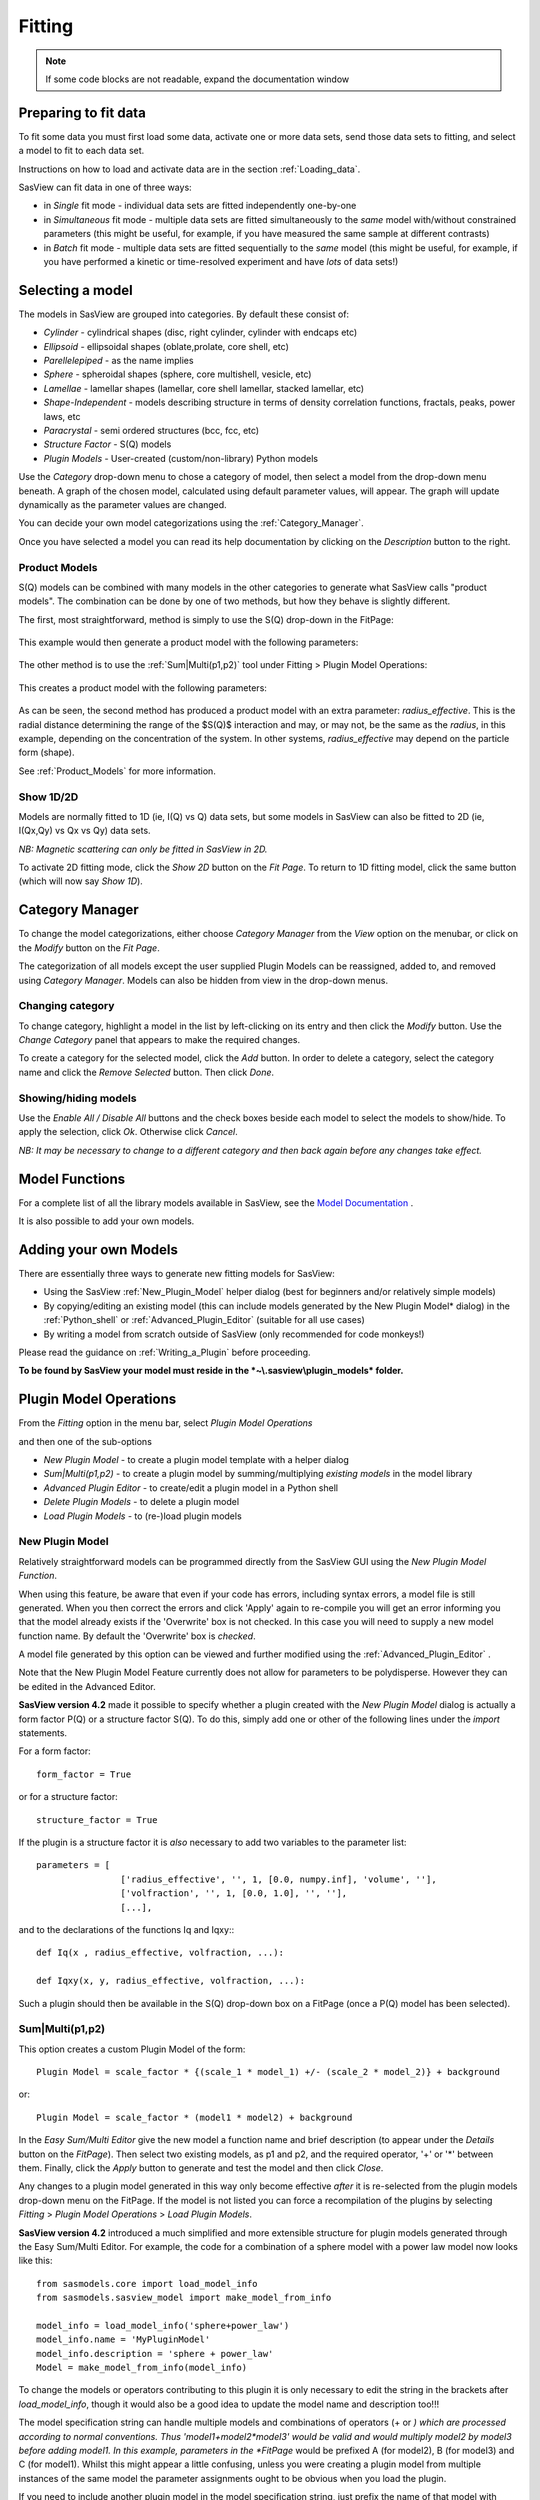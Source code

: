 .. fitting_help.rst

.. This is a port of the original SasView html help file to ReSTructured text
.. by S King, ISIS, during SasView CodeCamp-III in Feb 2015.

Fitting
=======

.. note:: If some code blocks are not readable, expand the documentation window

.. ZZZZZZZZZZZZZZZZZZZZZZZZZZZZZZZZZZZZZZZZZZZZZZZZZZZZZZZZZZZZZZZZZZZZZZZZZZZZZ

Preparing to fit data
---------------------

To fit some data you must first load some data, activate one or more data sets,
send those data sets to fitting, and select a model to fit to each data set.

Instructions on how to load and activate data are in the section :ref:`Loading_data`.

SasView can fit data in one of three ways:

*  in *Single* fit mode - individual data sets are fitted independently one-by-one

*  in *Simultaneous* fit mode - multiple data sets are fitted simultaneously to
   the *same* model with/without constrained parameters (this might be useful,
   for example, if you have measured the same sample at different contrasts)

*  in *Batch* fit mode - multiple data sets are fitted sequentially to the
   *same* model (this might be useful, for example, if you have performed
   a kinetic or time-resolved experiment and have *lots* of data sets!)

.. ZZZZZZZZZZZZZZZZZZZZZZZZZZZZZZZZZZZZZZZZZZZZZZZZZZZZZZZZZZZZZZZZZZZZZZZZZZZZZ

Selecting a model
-----------------

The models in SasView are grouped into categories. By default these consist of:

*  *Cylinder* - cylindrical shapes (disc, right cylinder, cylinder with endcaps
   etc)
*  *Ellipsoid* - ellipsoidal shapes (oblate,prolate, core shell, etc)
*  *Parellelepiped* - as the name implies
*  *Sphere* - spheroidal shapes (sphere, core multishell, vesicle, etc)
*  *Lamellae* - lamellar shapes (lamellar, core shell lamellar, stacked
   lamellar, etc)
*  *Shape-Independent* - models describing structure in terms of density
   correlation functions, fractals, peaks, power laws, etc
*  *Paracrystal* - semi ordered structures (bcc, fcc, etc)
*  *Structure Factor* - S(Q) models
*  *Plugin Models* - User-created (custom/non-library) Python models

Use the *Category* drop-down menu to chose a category of model, then select
a model from the drop-down menu beneath. A graph of the chosen model, calculated
using default parameter values, will appear. The graph will update dynamically
as the parameter values are changed.

You can decide your own model categorizations using the :ref:`Category_Manager`.

Once you have selected a model you can read its help documentation by clicking
on the *Description* button to the right.

Product Models
^^^^^^^^^^^^^^

S(Q) models can be combined with many models in the other categories to
generate what SasView calls "product models". The combination can be done by
one of two methods, but how they behave is slightly different.

The first, most straightforward, method is simply to use the S(Q) drop-down in
the FitPage:

.. figure:: p_and_s_buttons.png

This example would then generate a product model with the following parameters:

.. figure:: p_and_s_buttons_parameters.png

The other method is to use the :ref:`Sum|Multi(p1,p2)` tool under Fitting >
Plugin Model Operations:

.. figure:: p_and_s_sum_model.png

This creates a product model with the following parameters:

.. figure:: p_and_s_sum_model_parameters.png

As can be seen, the second method has produced a product model with an extra
parameter: *radius_effective*. This is the radial distance determining the
range of the $S(Q)$ interaction and may, or may not, be the same as the
*radius*, in this example, depending on the concentration of the system. In
other systems, *radius_effective* may depend on the particle form (shape).

See :ref:`Product_Models` for more information.

Show 1D/2D
^^^^^^^^^^

Models are normally fitted to 1D (ie, I(Q) vs Q) data sets, but some models in
SasView can also be fitted to 2D (ie, I(Qx,Qy) vs Qx vs Qy) data sets.

*NB: Magnetic scattering can only be fitted in SasView in 2D.*

To activate 2D fitting mode, click the *Show 2D* button on the *Fit Page*. To
return to 1D fitting model, click the same button (which will now say *Show 1D*).

.. ZZZZZZZZZZZZZZZZZZZZZZZZZZZZZZZZZZZZZZZZZZZZZZZZZZZZZZZZZZZZZZZZZZZZZZZZZZZZZ

.. _Category_Manager:

Category Manager
----------------

To change the model categorizations, either choose *Category Manager* from the
*View* option on the menubar, or click on the *Modify* button on the *Fit Page*.

.. image:: cat_fig0.png

The categorization of all models except the user supplied Plugin Models can be
reassigned, added to, and removed using *Category Manager*. Models can also be
hidden from view in the drop-down menus.

.. image:: cat_fig1.png

Changing category
^^^^^^^^^^^^^^^^^

To change category, highlight a model in the list by left-clicking on its entry
and then click the *Modify* button. Use the *Change Category* panel that appears
to make the required changes.

.. image:: cat_fig2.png

To create a category for the selected model, click the *Add* button. In order
to delete a category, select the category name and click the *Remove Selected*
button. Then click *Done*.

Showing/hiding models
^^^^^^^^^^^^^^^^^^^^^

Use the *Enable All / Disable All* buttons and the check boxes beside each model
to select the models to show/hide. To apply the selection, click *Ok*. Otherwise
click *Cancel*.

*NB: It may be necessary to change to a different category and then back again*
*before any changes take effect.*

.. ZZZZZZZZZZZZZZZZZZZZZZZZZZZZZZZZZZZZZZZZZZZZZZZZZZZZZZZZZZZZZZZZZZZZZZZZZZZZZ

Model Functions
---------------

For a complete list of all the library models available in SasView, see
the `Model Documentation <../../../sasgui/perspectives/fitting/models/index.html>`_ .

It is also possible to add your own models.

.. ZZZZZZZZZZZZZZZZZZZZZZZZZZZZZZZZZZZZZZZZZZZZZZZZZZZZZZZZZZZZZZZZZZZZZZZZZZZZZ

.. _Adding_your_own_models:

Adding your own Models
----------------------

There are essentially three ways to generate new fitting models for SasView:

*  Using the SasView :ref:`New_Plugin_Model` helper dialog (best for beginners
   and/or relatively simple models)
*  By copying/editing an existing model (this can include models generated by
   the New Plugin Model* dialog) in the :ref:`Python_shell` or
   :ref:`Advanced_Plugin_Editor` (suitable for all use cases)
*  By writing a model from scratch outside of SasView (only recommended for code
   monkeys!)

Please read the guidance on :ref:`Writing_a_Plugin` before proceeding.

**To be found by SasView your model must reside in the *~\\.sasview\\plugin_models* folder.**

.. ZZZZZZZZZZZZZZZZZZZZZZZZZZZZZZZZZZZZZZZZZZZZZZZZZZZZZZZZZZZZZZZZZZZZZZZZZZZZZ

.. _Plugin_Model_Operations:

Plugin Model Operations
-----------------------

From the *Fitting* option in the menu bar, select *Plugin Model Operations*

.. image:: edit_model_menu.png

and then one of the sub-options

*  *New Plugin Model* - to create a plugin model template with a helper dialog
*  *Sum|Multi(p1,p2)* - to create a plugin model by summing/multiplying *existing models* in the model library
*  *Advanced Plugin Editor* - to create/edit a plugin model in a Python shell
*  *Delete Plugin Models* - to delete a plugin model
*  *Load Plugin Models* - to (re-)load plugin models

.. _New_Plugin_Model:

New Plugin Model
^^^^^^^^^^^^^^^^

Relatively straightforward models can be programmed directly from the SasView
GUI using the *New Plugin Model Function*.

.. image:: new_model.png

When using this feature, be aware that even if your code has errors, including
syntax errors, a model file is still generated. When you then correct the errors
and click 'Apply' again to re-compile you will get an error informing you that
the model already exists if the 'Overwrite' box is not checked. In this case you
will need to supply a new model function name. By default the 'Overwrite' box is
*checked*\ .

A model file generated by this option can be viewed and further modified using
the :ref:`Advanced_Plugin_Editor` .

Note that the New Plugin Model Feature currently does not allow for parameters
to be polydisperse.  However they can be edited in the Advanced Editor.


**SasView version 4.2** made it possible to specify whether a plugin created
with the *New Plugin Model* dialog is actually a form factor P(Q) or a structure
factor S(Q). To do this, simply add one or other of the following lines under
the *import* statements.

For a form factor::

     form_factor = True

or for a structure factor::

     structure_factor = True

If the plugin is a structure factor it is *also* necessary to add two variables
to the parameter list::

     parameters = [
                     ['radius_effective', '', 1, [0.0, numpy.inf], 'volume', ''],
                     ['volfraction', '', 1, [0.0, 1.0], '', ''],
                     [...],

and to the declarations of the functions Iq and Iqxy:::

     def Iq(x , radius_effective, volfraction, ...):

     def Iqxy(x, y, radius_effective, volfraction, ...):

Such a plugin should then be available in the S(Q) drop-down box on a FitPage (once
a P(Q) model has been selected).

.. _Sum|Multi(p1,p2):

Sum|Multi(p1,p2)
^^^^^^^^^^^^^^^^

.. image:: sum_model.png

This option creates a custom Plugin Model of the form::

     Plugin Model = scale_factor * {(scale_1 * model_1) +/- (scale_2 * model_2)} + background

or::

     Plugin Model = scale_factor * (model1 * model2) + background

In the *Easy Sum/Multi Editor* give the new model a function name and brief
description (to appear under the *Details* button on the *FitPage*). Then select
two existing models, as p1 and p2, and the required operator, '+' or '*' between
them. Finally, click the *Apply* button to generate and test the model and then click *Close*.

Any changes to a plugin model generated in this way only become effective *after* it is re-selected
from the plugin models drop-down menu on the FitPage. If the model is not listed you can force a
recompilation of the plugins by selecting *Fitting* > *Plugin Model Operations* > *Load Plugin Models*.

**SasView version 4.2** introduced a much simplified and more extensible structure for plugin models
generated through the Easy Sum/Multi Editor. For example, the code for a combination of a sphere model
with a power law model now looks like this::

     from sasmodels.core import load_model_info
     from sasmodels.sasview_model import make_model_from_info

     model_info = load_model_info('sphere+power_law')
     model_info.name = 'MyPluginModel'
     model_info.description = 'sphere + power_law'
     Model = make_model_from_info(model_info)

To change the models or operators contributing to this plugin it is only necessary to edit the string
in the brackets after *load_model_info*, though it would also be a good idea to update the model name
and description too!!!

The model specification string can handle multiple models and combinations of operators (+ or *) which
are processed according to normal conventions. Thus 'model1+model2*model3' would be valid and would
multiply model2 by model3 before adding model1. In this example, parameters in the *FitPage* would be
prefixed A (for model2), B (for model3) and C (for model1). Whilst this might appear a little
confusing, unless you were creating a plugin model from multiple instances of the same model the parameter
assignments ought to be obvious when you load the plugin.

If you need to include another plugin model in the model specification string, just prefix the name of
that model with *custom*. For instance::

     sphere+custom.MyPluginModel

To create a P(Q)*\S(Q) model use the @ symbol instead of * like this::

     sphere@hardsphere

This streamlined approach to building complex plugin models from existing library models, or models
available on the *Model Marketplace*, also permits the creation of P(Q)*\S(Q) plugin models, something
that was not possible in earlier versions of SasView.

.. _Advanced_Plugin_Editor:

Advanced Plugin Editor
^^^^^^^^^^^^^^^^^^^^^^

Selecting this option shows all the plugin models in the plugin model folder, on Windows this is

  *C:\\Users\\{username}\\.sasview\\plugin_models*

You can edit, modify, and save the Python code in any of these models using the
*Advanced Plugin Model Editor*. Note that this is actually the same tool as the :ref:`Python_shell` .

For details of the SasView plugin model format see :ref:`Writing_a_Plugin` .

.. note:: Model files generated with the Sum/Multi option are still using the SasView 3.x model format. Unless you are confident about what you are doing, it is recommended that you only modify lines denoted with the ## <----- comments!

When editing is complete, select *Run* > *Check Model* from the *Advanced Plugin Model Editor* menu bar. An *Info* box will appear with the results of the compilation and model unit tests. The model will only be usable if the tests 'pass'.

.. image:: ../calculator/new_pycrust_example_2.png

To use the model, go to the relevant *Fit Page*, select the *Plugin Models*
category and then select the model from the drop-down menu.

Any changes to a plugin model generated in this way only become effective *after* it is re-selected from the model drop-down menu on the FitPage.

Delete Plugin Models
^^^^^^^^^^^^^^^^^^^^

Simply highlight the plugin model to be removed. The operation is final!!!

*NB: Models shipped with SasView cannot be removed in this way.*

Load Plugin Models
^^^^^^^^^^^^^^^^^^

This option loads (or re-loads) all models present in the
*~\\.sasview\\plugin_models* folder.

.. ZZZZZZZZZZZZZZZZZZZZZZZZZZZZZZZZZZZZZZZZZZZZZZZZZZZZZZZZZZZZZZZZZZZZZZZZZZZZZ

.. _Fitting_Options:

Fitting Options
---------------

It is possible to specify which optimiser SasView should use to fit the data, and
to modify some of the configurational parameters for each optimiser.

From *Fitting* in the menu bar select *Fit Options*, then select one of the following
optimisers:

*  DREAM
*  Levenberg-Marquardt
*  Quasi-Newton BFGS
*  Differential Evolution
*  Nelder-Mead Simplex

The DREAM optimiser is the most sophisticated, but may not necessarily be the best
option for fitting simple models. If uncertain, try the Levenberg-Marquardt optimiser
initially.

These optimisers form the *Bumps* package written by P Kienzle. For more information
on each optimiser, see the :ref:`Fitting_Documentation`.

.. ZZZZZZZZZZZZZZZZZZZZZZZZZZZZZZZZZZZZZZZZZZZZZZZZZZZZZZZZZZZZZZZZZZZZZZZZZZZZZ

Fitting Integer Parameters
--------------------------

Most of the parameters in SasView models will naturally take floating point (decimal) 
values, but there are some parameters which can only have integer values. Examples 
include, but are not limited to, the number of shells in a multilayer vesicle, the 
number of beads in a pearl necklace, the number of arms of a star polymer, and so on.
Wherever possible/recognised, the integer nature of a parameter is specified in the 
respective model documentation and/or parameter table, so read the documentation 
carefully!

Integer parameters must be fitted with care.

Start with your best possible guess for the value of the parameter. And using 
*a priori* knowledge, fix as many of the other parameters as possible.
 
The SasView optimizers treat integer parameters internally as floating point 
numbers, but the values presented to the user are truncated or rounded, as 
appropriate.

In most instances integer parameters will probably be greater than zero. A good 
policy in such cases is to use a constraint to enforce this.

Because an integer parameter should, by definition, only move in integer steps, 
problems may be encountered if the optimizer step size is too small. Similarly, 
be **very careful** about applying polydispersity to integer parameters.

The Levenberg-Marquardt and Quasi-Newton BFGS (and other derivative-based) 
optimizers are probably best avoided for fitting models with integer parameters.

.. ZZZZZZZZZZZZZZZZZZZZZZZZZZZZZZZZZZZZZZZZZZZZZZZZZZZZZZZZZZZZZZZZZZZZZZZZZZZZZ

Fitting Limits
--------------

By default, *SasView* will attempt to model fit the full range of the data; ie,
across all *Q* values. If necessary, however, it is possible to specify only a
sub-region of the data for fitting.

In a *FitPage* or *BatchPage* change the *Q* values in the *Min* and/or *Max*
text boxes. Vertical coloured bars will appear on the graph with the data and
'theory' indicating the current *Q* limits (red = *Qmin*, purple = *Qmax*).

To return to including all data in the fit, click the *Reset* button.

.. ZZZZZZZZZZZZZZZZZZZZZZZZZZZZZZZZZZZZZZZZZZZZZZZZZZZZZZZZZZZZZZZZZZZZZZZZZZZZZ


Shortcuts
---------

Copy/Paste Parameters
^^^^^^^^^^^^^^^^^^^^^

It is possible to copy the parameters from one *Fit Page* and to paste them into
another *Fit Page* using the same model.

To *copy* parameters, either:

*  Select *Edit -> Copy Params* from the menu bar, or
*  Use Ctrl(Cmd on Mac) + Left Mouse Click on the *Fit Page*.

To *paste* parameters, either:

*  Select *Edit -> Paste Params* from the menu bar, or
*  Use Ctrl(Cmd on Mac) + Shift + Left-click on the *Fit Page*.

If either operation is successful a message will appear in the info line at the
bottom of the SasView window.

Bookmark
^^^^^^^^

To *Bookmark* a *Fit Page* either:

*  Select a *Fit Page* and then click on *Bookmark* in the tool bar, or
*  Right-click and select the *Bookmark* in the popup menu.

.. ZZZZZZZZZZZZZZZZZZZZZZZZZZZZZZZZZZZZZZZZZZZZZZZZZZZZZZZZZZZZZZZZZZZZZZZZZZZZZ

.. _Status_bar:

Status Bar & Console
--------------------

The status bar is located at the bottom of the SasView window and displays
messages, hints, warnings and errors.

At the right-hand side of the status bar is a button marked *Console*. The *Console*
displays available message history and some run-time traceback information.

During a long task the *Console* can also be used to monitor the progress.

.. ZZZZZZZZZZZZZZZZZZZZZZZZZZZZZZZZZZZZZZZZZZZZZZZZZZZZZZZZZZZZZZZZZZZZZZZZZZZZZ

.. _Single_Fit_Mode:

Single Fit Mode
---------------

*NB: Before proceeding, ensure that the Single Mode radio button at the bottom of*
*the Data Explorer is checked (see the section* :ref:`Loading_data` *).*

This mode fits one data set.

When data is sent to the fitting it is plotted in a graph window as markers.

If a graph does not appear, or a graph window appears but is empty, then the data
has not loaded correctly. Check to see if there is a message in the :ref:`Status_Bar`
or in the *Console* window.

Assuming the data has loaded correctly, when a model is selected a green model
calculation (or what SasView calls a 'Theory') line will appear in the earlier graph
window, and a second graph window will appear displaying the residuals (the
difference between the experimental data and the theory) at the same X-data values.
See :ref:`Assessing_Fit_Quality`.

The objective of model-fitting is to find a *physically-plausible* model, and
set of model parameters, that generate a theory that reproduces the experimental
data and minimizes the values of the residuals.

Change the default values of the model parameters by hand until the theory line
starts to represent the experimental data. Then check the tick boxes alongside
the 'background' and 'scale' parameters. Click the *Fit* button. SasView
will optimise the values of the 'background' and 'scale' and also display the
corresponding uncertainties on the optimised values.

.. note::
   If the uncertainty on a fitted parameter is unrealistically large, or if it
   displays as NaN, the model is most likely a poor representation of the data,
   the parameter in question is highly correlated with one or more of the other
   fitted parameters, or the model is relatively insensitive to the value of
   that particular parameter.

In the bottom left corner of the *Fit Page* is a box displaying a normalised
value of the statistical $\chi^2$ parameter (the reduced $\chi^2$,
See :ref:`Assessing_Fit_Quality`) returned by the optimiser.

Now check the box for another model parameter and click *Fit* again. Repeat this
process until all relevant parameters are checked and have been optimised. As
the fit of the theory to the experimental data improves, the value of 'Reduced
Chi2' will decrease. A good model fit should produce values of Reduced Chi2
close to one, and certainly << 100. See :ref:`Assessing_Fit_Quality`.

SasView has a number of different optimisers (see the section :ref:`Fitting_Options`).
The DREAM optimiser is the most sophisticated, but may not necessarily be the best
option for fitting simple models. If uncertain, try the Levenberg-Marquardt optimiser
initially.

.. ZZZZZZZZZZZZZZZZZZZZZZZZZZZZZZZZZZZZZZZZZZZZZZZZZZZZZZZZZZZZZZZZZZZZZZZZZZZZZ

Simultaneous Fit Mode
---------------------

*NB: Before proceeding, ensure that the Single Mode radio button at the bottom of*
*the Data Explorer is checked (see the section* :ref:`Loading_data` *).*

This mode is an extension of the :ref:`Single_Fit_Mode` that allows for some
relatively extensive constraints between fitted parameters in a single *FitPage*
or between several *FitPage*'s (eg, to constrain all fitted parameters to be the
same in a contrast series of *FitPages* except for the solvent sld parameter,
constrain the length to be twice that of the radius in a single *FitPage*,
fix the radius of the sphere in one *FitPage* to be the same as the radius of
the cylinder in a second *FitPage*, etc).

If the data to be fit are in multiple files, load each file, then select each file
in the *Data Explorer*, and *Send To Fitting*. If multiple data sets are in one file,
load that file, *Unselect All Data*, select just those data sets to be fitted, and
*Send To Fitting*. Either way, the result should be that for *n* data sets you have
2\ *n* graphs (*n* of the data and model fit, and *n* of the resulting residuals). But
it may be helpful to minimise the residuals plots for clarity. Also see
:ref:`Assessing_Fit_Quality`.

*NB: If you need to use a custom Plugin Model, you must ensure that model is
available first (see* :ref:`Adding_your_own_models` *).*

Method
^^^^^^

Now go to each *FitPage* in turn and:

  Select the required category and model;

  Unselect all the model parameters;

  Enter some starting guesses for the parameters;

  Enter any parameter limits (recommended);

  Select which parameters will refine (selecting all is generally a bad idea...);

When done, select *Constrained or Simultaneous Fit* under *Fitting* in the menu bar.

In the *Const & Simul Fit* page that appears, select which data sets are to be
simultaneously fitted (this will probably be all of them or you would not have loaded
them in the first place!).

To tie parameters between the data sets with constraints, check the 'yes' radio button
next to *Add Constraint?* in the *Fit Constraints* box.

To constrain all identically named parameters to fit *simultaneously* to the
same value across all the *Fitpages* use the *Easy Setup* drop-down buttons in
the *Const & Simul Fit* page.

*NB: You can only constrain parameters that are set to refine.*

Constraints will generally be of the form

  Mi Parameter1 = Mj.Parameter1

however the text box after the '=' sign can be used to adjust this
relationship; for example

  Mi Parameter1 = scalar \* Mj.Parameter1

A 'free-form' constraint box is also provided.

Many constraints can be entered for a single fit.

When ready, click the *Fit* button on the *Const & Simul Fit* page, NOT the *Fit*
button on the individual *FitPage*'s.

The results of the model-fitting will be returned to each of the individual
*FitPage*'s.

Note that the Reduced Chi2 value returned is the SUM of the Reduced Chi2 of
each fit. To see the Reduced Chi2 value for a specific *FitPage*, click the 
*Compute* button at the bottom of that *FitPage* to recalculate. Note that in
doing so the degrees of freedom will be set to Npts.
See :ref:`Assessing_Fit_Quality`.  Moreover in the case of constraints the
degrees of freedom are less than one might think due to those constraints.

.. ZZZZZZZZZZZZZZZZZZZZZZZZZZZZZZZZZZZZZZZZZZZZZZZZZZZZZZZZZZZZZZZZZZZZZZZZZZZZZ

.. _Batch_Fit_Mode:

Batch Fit Mode
--------------

*NB: Before proceeding, ensure that the Single Mode radio button at the bottom of*
*the Data Explorer is checked (see the section* :ref:`Loading_data` *). The Batch*
*Mode button will be used later on!*

This mode *sequentially* fits two or more data sets *to the same model*. Unlike in
simultaneous fitting, in batch fitting it is not possible to constrain fit parameters
between data sets.

If the data to be fit are in multiple files, load each file in the *Data Explorer*.
If multiple data sets are in one file, load just that file. *Unselect All Data*, then
select a single initial data set to be fitted. Fit that selected data set as described
above under :ref:`Single_Fit_Mode`.

*NB: If you need to use a custom Plugin Model, you must ensure that model is
available first (see* :ref:`Adding_your_own_models` *).*

Method
^^^^^^

Now *Select All Data* in the *Data Explorer*, check the *Batch Mode* radio button
at the bottom of that panel and *Send To Fitting*. A *BatchPage* will be created.

.. image:: batch_button_area.png

*NB: The Batch Page can also be created by checking the Batch Mode radio button*
*and selecting New Fit Page under Fitting in the menu bar.*

Using the drop-down menus in the *BatchPage*, now set up the *same* data set
with the *same* model that you just fitted in single fit mode. A quick way to
set the model parameter values is to just copy them from the earlier Single
Fit. To do this, go back to the Single Fit *FitPage*, select *Copy Params*
under *Edit* in the menu bar, then go back to the *BatchPage* and *Paste Params*.

When ready, use the *Fit* button on the *BatchPage* to perform the fitting, NOT
the *Fit* button on the individual *FitPage*'s.

Unlike in single fit mode, the results of batch fits are not returned to
the *BatchPage*. Instead, a spreadsheet-like :ref:`Grid_Window` will appear.

If you want to visually check a graph of a particular fit, click on the name of
a *Data set* in the *Grid Window* and then click the *View Fits* button. The
data and the model fit will be displayed. If you select mutliple data sets they
will all appear on one graph.

.. image:: view_button.png

*NB: In theory, returning to the BatchPage and changing the name of the I(Q)*
*data source should also work, but at the moment whilst this does change the*
*data set displayed it always superimposes the 'theory' corresponding to the*
*starting parameters.*

If you select a 'Chi2' value and click the *View Fits* button a graph of the
residuals for that data set is displayed. Again, if you select multiple 'Chi2'
values then all the residuals data will appear on one graph. Also see
:ref:`Assessing_Fit_Quality`.

Chain Fitting
^^^^^^^^^^^^^

By default, the *same* parameter values copied from the initial single fit into
the *BatchPage* will be used as the starting parameters for all batch fits. It
is, however, possible to get *SasView* to use the results of a fit to a preceding
data set as the starting parameters for the next fit in the sequence. This
variation of batch fitting is called *Chain Fitting*, and will considerably speed
up model-fitting if you have lots of very similar data sets where a few parameters
are gradually changing. Do not use chain fitting on disparate data sets.

To use chain fitting, select *Chain Fitting* under *Fitting* in the menu bar. It
toggles on/off, so selecting it again will switch back to normal batch fitting.

.. _Grid_Window:

Grid Window
^^^^^^^^^^^

The *Grid Window* provides an easy way to view the results from batch fitting.
It will be displayed automatically when a batch fit completes, but may be
opened at any time by selecting *Show Grid Window* under *View* in the menu
bar.

.. image:: restore_batch_window.png

Once a batch fit is completed, all model parameters are displayed but *not*
their uncertainties. To view the uncertainties, click on a given column then
go to *Edit* in the menu bar, select *Insert Column Before* and choose the
required data from the list. An empty column can be inserted in the same way.

To remove a column from the grid, click on the column header and choose
*Remove Column* under *Edit* in the menu bar. The same functionality also
allows you to re-order columns.

*NB: You cannot insert/remove/re-order the rows in the Grid Window.*

All of the above functions are also available by right-clicking on a column
label.

.. image:: edit_menu.png

*NB: If there is an existing Grid Window and another batch fit is performed,*
*an additional 'Table' tab will be added to the Grid Window.*

The parameter values in the *currently selected* table of the *Grid Window*
can be output to a CSV file by choosing *Save As* under *File* in the (*Grid*
*Window*) menu bar. The default filename includes the date and time that the
batch fit was performed.

Saved CSV files can be reloaded by choosing *Open* under *File* in the *Grid*
*Window* menu bar. The loaded parameters will appear in a new table tab.

.. image:: file_menu.png

*NB: Saving the Grid Window does not save any experimental data, residuals*
*or actual model fits. Consequently if you reload a saved CSV file the*
*ability to View Fits will be lost.*

Parameter Plots
^^^^^^^^^^^^^^^

Any column of *numeric* parameter values can be plotted against another using
the *Grid Window*. Simply select one column at the time and click the *Add*
button next to the required *X/Y-axis Selection Range* text box. When both
the X and Y axis boxes have been completed, click the *Plot* button.

When the *Add* button is clicked, *SasView* also automatically completes the
*X/Y-axis Label* text box with the heading from Row 1 of the selected table,
but different labels and units can be entered manually.

.. image:: plot_button.png

The *X/Y-axis Selection Range* can be edited manually. The text control box
recognises the operators +, -, \*, /, or 'pow', and allows the following
types of expression :

  1) if an axis label range is a function of 1 or more *columns*, write
     this type of expression

     constant1 * column_name1 [minimum row index :  maximum  row index]
     operator constant2 * column_name2 [minimum row index :  maximum  row index]

     Example: radius [2 : 5] -3 * scale [2 : 5]

  2) if only some *values* of a given column are needed but the range between
     the first row and the last row used is not continuous, write this type of
     expression

     column_name1 [minimum row index1 :  maximum  row index1] , column_name1
     [minimum row index2 :  maximum  row index2]

     Example: radius [2 : 5] , radius [10 : 25]

.. ZZZZZZZZZZZZZZZZZZZZZZZZZZZZZZZZZZZZZZZZZZZZZZZZZZZZZZZZZZZZZZZZZZZZZZZZZZZZZ

Combined Batch Fit Mode
-----------------------

The purpose of the Combined Batch Fit is to allow running two or more batch
fits in sequence without overwriting the output table of results.  This may be
of interest for example if one is fitting a series of data sets where there is
a shape change occurring in the series that requires changing the model part
way through the series; for example a sphere to rod transition.  Indeed the
regular batch mode does not allow for multiple models and requires all the
files in the series to be fit with single model and set of parameters.  While
it is of course possible to just run part of the series as a batch fit using
model one followed by running another batch fit on the rest of the series with
model two (and/or model three etc), doing so will overwrite the table of
outputs from the previous batch fit(s).  This may not be desirable if one is
interested in comparing the parameters: for example the sphere radius of set
one and the cylinder radius of set two.

Method
^^^^^^

In order to use the *Combined Batch Fit*, first load all the data needed as
described in :ref:`Loading_data`. Next start up two or more *BatchPage* fits
following the instructions in :ref:`Batch_Fit_Mode` but **DO NOT PRESS FIT**.
At this point the *Combine Batch Fit* menu item under the *Fitting menu* should
be active (if there is one or no *BatchPage* the menu item will be greyed out
and inactive).  Clicking on *Combine Batch Fit* will bring up a new panel,
similar to the *Const & Simult Fit* panel. In this case there will be a
checkbox for each *BatchPage* instead of each *FitPage* that should be included
in the fit.  Once all are selected, click the Fit button on
the *BatchPage* to run each batch fit in *sequence*

.. image:: combine_batch_page.png

The batch table will then pop up at the end as for the case of the simple Batch
Fitting with the following caveats:

.. note::
   The order matters.  The parameters in the table will be taken from the model
   used in the first *BatchPage* of the list.  Any parameters from the
   second and later *BatchPage* s that have the same name as a parameter in the
   first will show up allowing for plotting of that parameter across the
   models. The other parameters will not be available in the grid.
.. note::
   a corralary of the above is that currently models created as a sum|multiply
   model will not work as desired because the generated model parameters have a
   p#_ appended to the beginning and thus radius and p1_radius will not be
   recognized as the same parameter.

.. image:: combine_batch_grid.png

In the example shown above the data is a time series with a shifting peak.
The first part of the series was fitted using the *broad_peak* model, while
the rest of the data were fit using the *gaussian_peak* model. Unfortunately the
time is not listed in the file but the file name contains the information. As
described in :ref:`Grid_Window`, a column can be added manually, in this case
called time, and the peak position plotted against time.

.. image:: combine_batch_plot.png

Note the discontinuity in the peak position.  This reflects the fact that the
Gaussian fit is a rather poor model for the data and is not actually
finding the peak.

.. ZZZZZZZZZZZZZZZZZZZZZZZZZZZZZZZZZZZZZZZZZZZZZZZZZZZZZZZZZZZZZZZZZZZZZZZZZZZZZ

.*Document History*

| 2017-09-10 Paul Butler
| 2017-09-15 Steve King
| 2018-03-05 Paul Butler
